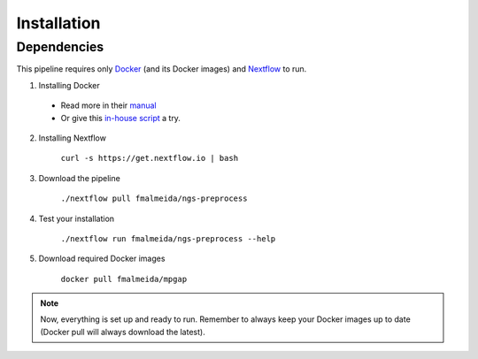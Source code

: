 .. _installation:

Installation
============

Dependencies
------------

This pipeline requires only `Docker <https://www.docker.com/>`_ (and its Docker images) and
`Nextflow <https://www.nextflow.io/docs/latest/index.html>`_ to run.

1. Installing Docker
  * Read more in their `manual <https://docs.docker.com/>`_
  * Or give this `in-house script <https://github.com/fmalmeida/bioinfo/blob/master/dockerfiles/docker_install.sh>`_ a try.
2. Installing Nextflow

    ``curl -s https://get.nextflow.io | bash``

3. Download the pipeline

    ``./nextflow pull fmalmeida/ngs-preprocess``

4. Test your installation

    ``./nextflow run fmalmeida/ngs-preprocess --help``

5. Download required Docker images

    ``docker pull fmalmeida/mpgap``

.. note::

  Now, everything is set up and ready to run.
  Remember to always keep your Docker images up to date
  (Docker pull will always download the latest).
